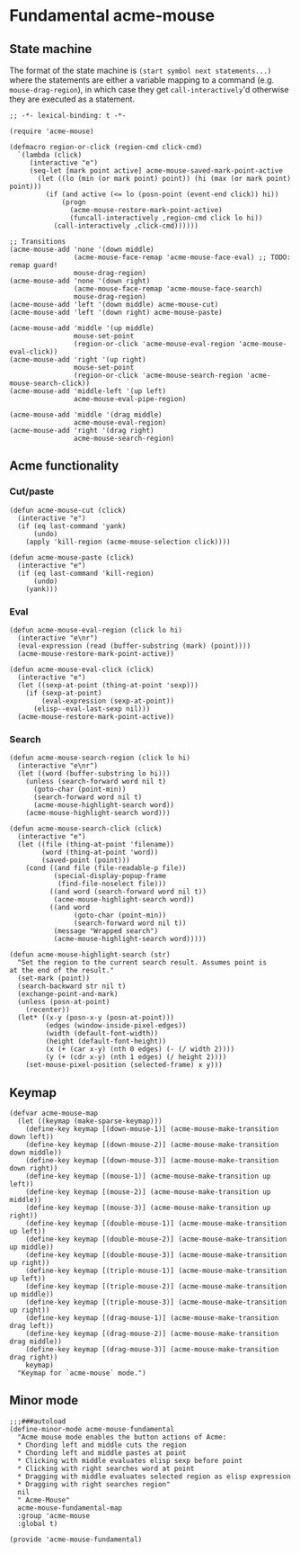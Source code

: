 * COMMENT License
See [[file:LICENSE.org][LICENSE.org]].
* Fundamental acme-mouse
** State machine
The format of the state machine is ~(start symbol next statements...)~
where the statements are either a variable mapping to a command
(e.g. ~mouse-drag-region~), in which case they get
~call-interactively~'d otherwise they are executed as a statement.
#+BEGIN_SRC elisp :tangle acme-mouse-fundamental.el :noweb yes
  ;; -*- lexical-binding: t -*-

  (require 'acme-mouse)

  (defmacro region-or-click (region-cmd click-cmd)
    `(lambda (click)
       (interactive "e")
       (seq-let [mark point active] acme-mouse-saved-mark-point-active
         (let ((lo (min (or mark point) point)) (hi (max (or mark point) point)))
           (if (and active (<= lo (posn-point (event-end click)) hi))
               (progn
                 (acme-mouse-restore-mark-point-active)
                 (funcall-interactively ,region-cmd click lo hi))
             (call-interactively ,click-cmd))))))

  ;; Transitions
  (acme-mouse-add 'none '(down middle)
                  (acme-mouse-face-remap 'acme-mouse-face-eval) ;; TODO: remap guard!
                  mouse-drag-region)
  (acme-mouse-add 'none '(down right)
                  (acme-mouse-face-remap 'acme-mouse-face-search)
                  mouse-drag-region)
  (acme-mouse-add 'left '(down middle) acme-mouse-cut)
  (acme-mouse-add 'left '(down right) acme-mouse-paste)

  (acme-mouse-add 'middle '(up middle)
                  mouse-set-point
                  (region-or-click 'acme-mouse-eval-region 'acme-mouse-eval-click))
  (acme-mouse-add 'right '(up right)
                  mouse-set-point
                  (region-or-click 'acme-mouse-search-region 'acme-mouse-search-click))
  (acme-mouse-add 'middle-left '(up left)
                  acme-mouse-eval-pipe-region)

  (acme-mouse-add 'middle '(drag middle)
                  acme-mouse-eval-region)
  (acme-mouse-add 'right '(drag right)
                  acme-mouse-search-region)
#+END_SRC

** Acme functionality
*** Cut/paste
#+BEGIN_SRC elisp :tangle acme-mouse-fundamental.el
  (defun acme-mouse-cut (click)
    (interactive "e")
    (if (eq last-command 'yank)
        (undo)
      (apply 'kill-region (acme-mouse-selection click))))

  (defun acme-mouse-paste (click)
    (interactive "e")
    (if (eq last-command 'kill-region)
        (undo)
      (yank)))
#+END_SRC

#+RESULTS:
: acme-mouse-paste

*** Eval
#+BEGIN_SRC elisp :tangle acme-mouse-fundamental.el
  (defun acme-mouse-eval-region (click lo hi)
    (interactive "e\nr")
    (eval-expression (read (buffer-substring (mark) (point))))
    (acme-mouse-restore-mark-point-active))

  (defun acme-mouse-eval-click (click)
    (interactive "e")
    (let ((sexp-at-point (thing-at-point 'sexp)))
      (if (sexp-at-point)
          (eval-expression (sexp-at-point))
        (elisp--eval-last-sexp nil)))
    (acme-mouse-restore-mark-point-active))
#+END_SRC

#+RESULTS:
: acme-mouse-eval-click

*** Search
#+BEGIN_SRC elisp :tangle acme-mouse-fundamental.el
  (defun acme-mouse-search-region (click lo hi)
    (interactive "e\nr")
    (let ((word (buffer-substring lo hi)))
      (unless (search-forward word nil t)
        (goto-char (point-min))
        (search-forward word nil t)
        (acme-mouse-highlight-search word))
      (acme-mouse-highlight-search word)))

  (defun acme-mouse-search-click (click)
    (interactive "e")
    (let ((file (thing-at-point 'filename))
          (word (thing-at-point 'word))
          (saved-point (point)))
      (cond ((and file (file-readable-p file))
             (special-display-popup-frame
              (find-file-noselect file)))
            ((and word (search-forward word nil t))
             (acme-mouse-highlight-search word))
            ((and word
                  (goto-char (point-min))
                  (search-forward word nil t))
             (message "Wrapped search")
             (acme-mouse-highlight-search word)))))

  (defun acme-mouse-highlight-search (str)
    "Set the region to the current search result. Assumes point is
  at the end of the result."
    (set-mark (point))
    (search-backward str nil t)
    (exchange-point-and-mark)
    (unless (posn-at-point)
      (recenter))
    (let* ((x-y (posn-x-y (posn-at-point)))
           (edges (window-inside-pixel-edges))
           (width (default-font-width))
           (height (default-font-height))
           (x (+ (car x-y) (nth 0 edges) (- (/ width 2))))
           (y (+ (cdr x-y) (nth 1 edges) (/ height 2))))
      (set-mouse-pixel-position (selected-frame) x y)))
#+END_SRC

#+RESULTS:
: acme-mouse-highlight-search

** Keymap
#+BEGIN_SRC elisp :tangle acme-mouse-fundamental.el
  (defvar acme-mouse-map
    (let ((keymap (make-sparse-keymap)))
      (define-key keymap [(down-mouse-1)] (acme-mouse-make-transition down left))
      (define-key keymap [(down-mouse-2)] (acme-mouse-make-transition down middle))
      (define-key keymap [(down-mouse-3)] (acme-mouse-make-transition down right))
      (define-key keymap [(mouse-1)] (acme-mouse-make-transition up left))
      (define-key keymap [(mouse-2)] (acme-mouse-make-transition up middle))
      (define-key keymap [(mouse-3)] (acme-mouse-make-transition up right))
      (define-key keymap [(double-mouse-1)] (acme-mouse-make-transition up left))
      (define-key keymap [(double-mouse-2)] (acme-mouse-make-transition up middle))
      (define-key keymap [(double-mouse-3)] (acme-mouse-make-transition up right))
      (define-key keymap [(triple-mouse-1)] (acme-mouse-make-transition up left))
      (define-key keymap [(triple-mouse-2)] (acme-mouse-make-transition up middle))
      (define-key keymap [(triple-mouse-3)] (acme-mouse-make-transition up right))
      (define-key keymap [(drag-mouse-1)] (acme-mouse-make-transition drag left))
      (define-key keymap [(drag-mouse-2)] (acme-mouse-make-transition drag middle))
      (define-key keymap [(drag-mouse-3)] (acme-mouse-make-transition drag right))
      keymap)
    "Keymap for `acme-mouse` mode.")
#+END_SRC
** Minor mode
#+BEGIN_SRC elisp :tangle acme-mouse-fundamental.el
  ;;;###autoload
  (define-minor-mode acme-mouse-fundamental
    "Acme mouse mode enables the button actions of Acme:
    ,* Chording left and middle cuts the region
    ,* Chording left and middle pastes at point
    ,* Clicking with middle evaluates elisp sexp before point
    ,* Clicking with right searches word at point
    ,* Dragging with middle evaluates selected region as elisp expression
    ,* Dragging with right searches region"
    nil
    " Acme-Mouse"
    acme-mouse-fundamental-map
    :group 'acme-mouse
    :global t)

  (provide 'acme-mouse-fundamental)
#+END_SRC
